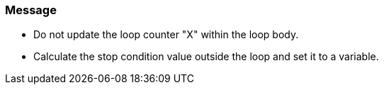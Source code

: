 === Message

* Do not update the loop counter "X" within the loop body.
* Calculate the stop condition value outside the loop and set it to a variable.


